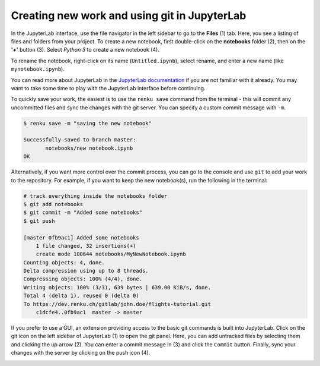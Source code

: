 .. _jupyterlab:

Creating new work and using git in JupyterLab
---------------------------------------------

In the JupyterLab interface, use the file navigator in the left sidebar to go
to the **Files** (1) tab. Here, you see a listing of files and folders from
your project. To create a new notebook, first double-click on the **notebooks**
folder (2), then on the **'+'** button (3). Select *Python 3* to create a new
notebook (4).

.. image:: ../../_static/images/jupyterlab-files-notebooks.png
    :width: 85%
    :align: center
    :alt: Files tab and notebooks folder in JupyterLab

To rename the notebook, right-click on its name (``Untitled.ipynb``), select
rename, and enter a new name (like ``mynotebook.ipynb``).

.. image:: ../../_static/images/jupyterlab-rename.png
    :width: 85%
    :align: center
    :alt: Rename notebook in JupyterLab

You can read more about JupyterLab in the `JupyterLab documentation
<https://jupyterlab.readthedocs.io/en/latest/>`_ if you are not familiar with it
already. You may want to take some time to play with the JupyterLab interface
before continuing.

To quickly save your work, the easiest is to use the ``renku save`` command from
the terminal - this will commit any uncommitted files and sync the changes with
the git server. You can specify a custom commit message with ``-m``.

.. code-block:: console

    $ renku save -m "saving the new notebook"

    Successfully saved to branch master:
           notebooks/new notebook.ipynb
    OK

Alternatively, if you want more control over the commit process, you can go to the console and use
``git`` to add your work to the repository. For example, if you want to keep
the new notebook(s), run the following in the terminal:

.. code-block:: console

    # track everything inside the notebooks folder
    $ git add notebooks
    $ git commit -m "Added some notebooks"
    $ git push

    [master 0fb9ac1] Added some notebooks
        1 file changed, 32 insertions(+)
        create mode 100644 notebooks/MyNewNotebook.ipynb
    Counting objects: 4, done.
    Delta compression using up to 8 threads.
    Compressing objects: 100% (4/4), done.
    Writing objects: 100% (3/3), 639 bytes | 639.00 KiB/s, done.
    Total 4 (delta 1), reused 0 (delta 0)
    To https://dev.renku.ch/gitlab/john.doe/flights-tutorial.git
        c1dcfe4..0fb9ac1  master -> master

If you prefer to use a GUI, an extension providing access to the basic git
commands is built into JupyterLab. Click on the git icon on the left sidebar of
JupyterLab (1) to open the git panel. Here, you can add untracked files by
selecting them and clicking the up arrow (2). You can enter a commit message in
(3) and click the ``Commit`` button. Finally, sync your changes with the server
by clicking on the push icon (4).

.. image:: ../../_static/images/jupyterlab-git-panel.png
    :width: 85%
    :align: center
    :alt: Commit notebook in JupyterLab
